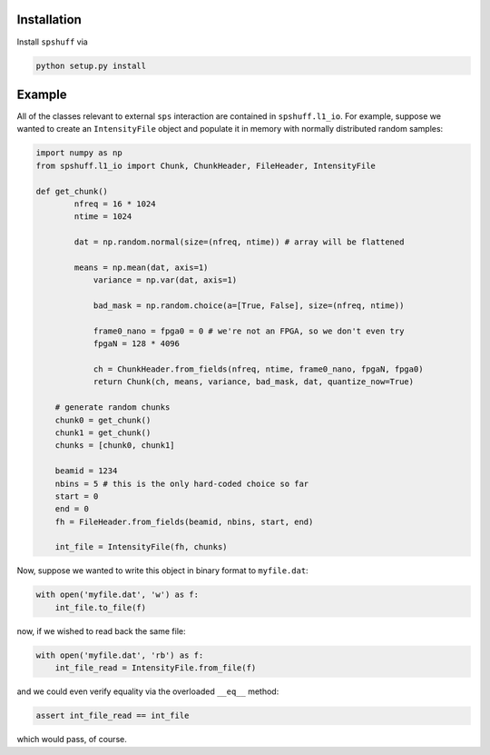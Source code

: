 Installation
============

Install ``spshuff`` via

.. code-block:: python

    python setup.py install


Example
=======

All of the classes relevant to external ``sps`` interaction are contained in
``spshuff.l1_io``. For example, suppose we wanted to create an ``IntensityFile``
object and populate it in memory with normally distributed random samples:

.. code-block:: python

    import numpy as np
    from spshuff.l1_io import Chunk, ChunkHeader, FileHeader, IntensityFile

    def get_chunk()
	    nfreq = 16 * 1024
	    ntime = 1024

	    dat = np.random.normal(size=(nfreq, ntime)) # array will be flattened

	    means = np.mean(dat, axis=1)
		variance = np.var(dat, axis=1)

		bad_mask = np.random.choice(a=[True, False], size=(nfreq, ntime))

		frame0_nano = fpga0 = 0 # we're not an FPGA, so we don't even try
		fpgaN = 128 * 4096

		ch = ChunkHeader.from_fields(nfreq, ntime, frame0_nano, fpgaN, fpga0)
		return Chunk(ch, means, variance, bad_mask, dat, quantize_now=True)

	# generate random chunks
	chunk0 = get_chunk()
	chunk1 = get_chunk()
	chunks = [chunk0, chunk1]

	beamid = 1234
	nbins = 5 # this is the only hard-coded choice so far
	start = 0
	end = 0
	fh = FileHeader.from_fields(beamid, nbins, start, end)

	int_file = IntensityFile(fh, chunks)

Now, suppose we wanted to write this object in binary format to ``myfile.dat``:

.. code-block:: python

    with open('myfile.dat', 'w') as f:
    	int_file.to_file(f)

now, if we wished to read back the same file:

.. code-block:: python

    with open('myfile.dat', 'rb') as f:
    	int_file_read = IntensityFile.from_file(f)

and we could even verify equality via the overloaded ``__eq__`` method:

.. code-block:: python

    assert int_file_read == int_file

which would pass, of course.